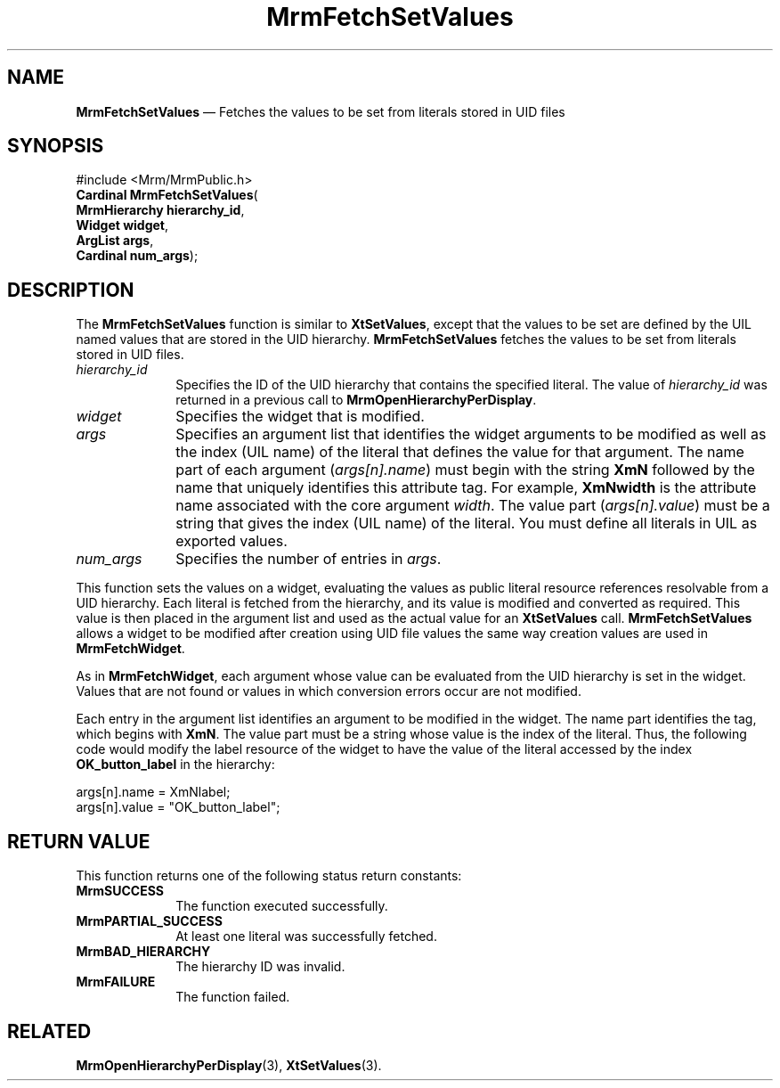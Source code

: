 '\" t
...\" FetchSet.sgm /main/9 1996/09/08 21:25:15 rws $
.de P!
.fl
\!!1 setgray
.fl
\\&.\"
.fl
\!!0 setgray
.fl			\" force out current output buffer
\!!save /psv exch def currentpoint translate 0 0 moveto
\!!/showpage{}def
.fl			\" prolog
.sy sed -e 's/^/!/' \\$1\" bring in postscript file
\!!psv restore
.
.de pF
.ie     \\*(f1 .ds f1 \\n(.f
.el .ie \\*(f2 .ds f2 \\n(.f
.el .ie \\*(f3 .ds f3 \\n(.f
.el .ie \\*(f4 .ds f4 \\n(.f
.el .tm ? font overflow
.ft \\$1
..
.de fP
.ie     !\\*(f4 \{\
.	ft \\*(f4
.	ds f4\"
'	br \}
.el .ie !\\*(f3 \{\
.	ft \\*(f3
.	ds f3\"
'	br \}
.el .ie !\\*(f2 \{\
.	ft \\*(f2
.	ds f2\"
'	br \}
.el .ie !\\*(f1 \{\
.	ft \\*(f1
.	ds f1\"
'	br \}
.el .tm ? font underflow
..
.ds f1\"
.ds f2\"
.ds f3\"
.ds f4\"
.ta 8n 16n 24n 32n 40n 48n 56n 64n 72n 
.TH "MrmFetchSetValues" "library call"
.SH "NAME"
\fBMrmFetchSetValues\fP \(em Fetches the values to be set from literals stored in
UID files
.iX "MrmFetchSetValues"
.iX "uil functions" "MrmFetchSetValues"
.SH "SYNOPSIS"
.PP
.nf
#include <Mrm/MrmPublic\&.h>
\fBCardinal \fBMrmFetchSetValues\fP\fR(
\fBMrmHierarchy \fBhierarchy_id\fR\fR,
\fBWidget \fBwidget\fR\fR,
\fBArgList \fBargs\fR\fR,
\fBCardinal \fBnum_args\fR\fR);
.fi
.iX "MRM function" "MrmFetchSetValues"
.iX "MrmFetchSetValues" "definition"
.SH "DESCRIPTION"
.PP
The
\fBMrmFetchSetValues\fP
function
is similar to
\fBXtSetValues\fP,
except that the values to be set are defined by the UIL named
values that are stored in the UID hierarchy\&.
.iX "MrmFetchSetValues" "description"
\fBMrmFetchSetValues\fP
fetches the values to be set from literals stored in UID files\&.
.IP "\fIhierarchy_id\fP" 10
Specifies the ID of the UID hierarchy that contains the
specified literal\&.
The value of \fIhierarchy_id\fP
was returned in a previous call to \fBMrmOpenHierarchyPerDisplay\fP\&.
.IP "\fIwidget\fP" 10
Specifies the widget that is modified\&.
.IP "\fIargs\fP" 10
Specifies an argument list that identifies the widget arguments to be
modified as well as the index (UIL name) of the literal that
defines the value for that argument\&.
The name part of each argument (\fIargs[n]\&.name\fP) must begin with the string
\fBXmN\fP followed by the name that uniquely identifies this attribute tag\&.
For example, \fBXmNwidth\fP
is the attribute name associated with the core argument \fIwidth\fP\&.
The value part (\fIargs[n]\&.value\fP) must be a string
that gives the index (UIL name) of the literal\&.
You must define all literals in UIL as exported values\&.
.IP "\fInum_args\fP" 10
Specifies the number of entries in \fIargs\fP\&.
.PP
This function
sets the values
on a widget, evaluating the
values as public literal resource references resolvable from
a UID hierarchy\&.
Each literal is fetched from the hierarchy, and
its value is modified and converted as required\&.
This value is
then placed in the argument list and used as the actual value for an
\fBXtSetValues\fP
call\&.
\fBMrmFetchSetValues\fP
allows a widget to be modified
after creation using UID file values the same way
creation values are used in \fBMrmFetchWidget\fP\&.
.PP
As in
\fBMrmFetchWidget\fP,
each argument whose value can be evaluated
from
the UID hierarchy is set in the widget\&.
Values that are not
found
or values in which conversion errors occur are not modified\&.
.PP
Each entry in the argument list identifies an argument to be modified
in the widget\&.
The name part identifies the tag, which begins with
\fBXmN\fP\&.
The value part must be a string
whose value is the index of
the literal\&.
Thus, the following code would modify the label resource of the widget
to have the value of the literal accessed by the index
\fBOK_button_label\fP in the hierarchy:
.PP
.nf
\f(CWargs[n]\&.name = XmNlabel;
args[n]\&.value = "OK_button_label";\fR
.fi
.PP
.SH "RETURN VALUE"
.iX "MrmSUCCESS"
.iX "MrmPARTIAL_SUCCESS"
.iX "MrmBAD_HIERARCHY"
.iX "MrmFAILURE"
.PP
This function returns one of the following status return constants:
.IP "\fBMrmSUCCESS\fP" 10
The function executed successfully\&.
.IP "\fBMrmPARTIAL_SUCCESS\fP" 10
At least one literal was successfully fetched\&.
.IP "\fBMrmBAD_HIERARCHY\fP" 10
The hierarchy ID was invalid\&.
.IP "\fBMrmFAILURE\fP" 10
The function failed\&.
.SH "RELATED"
.PP
\fBMrmOpenHierarchyPerDisplay\fP(3),
\fBXtSetValues\fP(3)\&.
...\" created by instant / docbook-to-man, Sun 22 Dec 1996, 20:16
